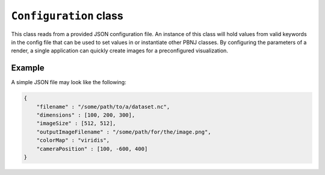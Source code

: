 ``Configuration`` class
=======================

This class reads from a provided JSON configuration file. An instance of this
class will hold values from valid keywords in the config file that can be used
to set values in or instantiate other PBNJ classes. By configuring the
parameters of a render, a single application can quickly create images for a
preconfigured visualization.

.. cpp:class:: pbnj::Configuration

    .. cpp:function:: Configuration(std::string filename)

       The ``Configuration`` class constructor. The filename given should
       point to a valid JSON file. This JSON file is parsed for various
       keywords. Any invalid keywords are ignored, and the order in which
       the keywords appear does not matter. There are four required
       keywords, shown in bold below. All others are optional.

       +-----------------------------+-----------------------------------------+-----------------------------+
       | Keyword                     | Possible values                         | Default value               |
       +=============================+=========================================+=============================+
       | **filename**                | A valid absolute path to a single file  | N/A                         |
       |                             | or an absolute path with wildcards for  |                             |
       |                             | multiple volumes. See the Volume class  |                             |
       |                             | for data types that can be read         |                             |
       +-----------------------------+-----------------------------------------+-----------------------------+
       | **dimensions**              | A 3-element array containing the        | N/A                         |
       |                             | dataset's extent                        |                             |
       +-----------------------------+-----------------------------------------+-----------------------------+
       | **imageSize**               | A 2-element array containing the image  | N/A                         |
       |                             | width and height                        |                             |
       +-----------------------------+-----------------------------------------+-----------------------------+
       | **outputImageFilename**     | An absolute path to where the rendered  | N/A                         |
       |                             | image(s) should be saved                |                             |
       +-----------------------------+-----------------------------------------+-----------------------------+
       | backgroundColor             | A 4-element array describing a color in | [0, 0, 0, 1] (black)        |
       |                             | RGBA format                             |                             |
       +-----------------------------+-----------------------------------------+-----------------------------+
       | cameraPosition              | A 3-element array describing where the  | [0, 0, 0] (origin)          |
       |                             | camera should be placed in world space  |                             |
       |                             | coordinates                             |                             |
       +-----------------------------+-----------------------------------------+-----------------------------+
       | cameraUpVector              | A 3-element array describing the        | [0, 1, 0] (+y-axis)         |
       |                             | camera's "up" direction                 |                             |
       +-----------------------------+-----------------------------------------+-----------------------------+
       | colorMap                    | One of the provided color maps listed   | grayscale                   |
       |                             | below                                   |                             |
       +-----------------------------+-----------------------------------------+-----------------------------+
       | dataVariable                | A valid variable name from the dataset  | the first available         |
       |                             | (for NetCDF files)                      | variable in the NetCDF file |
       +-----------------------------+-----------------------------------------+-----------------------------+
       | isosurfaceValues            | An array of values within the dataset's | none, will do a volume      |
       |                             | min and max values (inclusive) for which| render                      |
       |                             | to render isocontours. This should be an|                             |
       |                             | array even if there is only one isovalue|                             |
       +-----------------------------+-----------------------------------------+-----------------------------+
       | opacityAttenuation          | A single float value in [0, 1] used to  | 1.0                         |
       |                             | dampen the opacity map                  |                             |
       +-----------------------------+-----------------------------------------+-----------------------------+
       | opacityMap                  | One of the provided opacity maps listed | ramp                        |
       |                             | below, or an array of float values in   |                             |
       |                             | [0, 1]                                  |                             |
       +-----------------------------+-----------------------------------------+-----------------------------+
       | samplesPerPixel             | A single positive integer describing how| 1                           |
       |                             | many rays OSPRay should trace through   |                             |
       |                             | each pixel of the output image          |                             |
       +-----------------------------+-----------------------------------------+-----------------------------+
       | specular                    | A single float value in [0, 1] to set   | 0.1                         |
       |                             | how much specular highlights the surface|                             |
       |                             | material will have. This will only have |                             |
       |                             | an affect if ``isosurfaceValues`` is    |                             |
       |                             | also used                               |                             |
       +-----------------------------+-----------------------------------------+-----------------------------+

       Some color maps have synonymous names that you can use in a
       configuration file. This is done to avoid localized spelling
       differences and to avoid remembering the specific phrasing of
       a name.

       +----------------------+
       | Color map            |
       +======================+
       | "grayscale"          |
       | ("greyscale,         |
       | "xray",              |
       | "x-ray",             |
       | "blackToWhite")      |
       +----------------------+
       | "cool to warm"       |
       | ("coolToWarm")       |
       +----------------------+
       | "reverse spectral"   |
       | ("spectral reverse", |
       | "reverseSpectral",   |
       | "spectralReverse")   |
       +----------------------+
       | "magma"              |
       +----------------------+
       | "viridis"            |
       +----------------------+

       Similarly, some opacity maps have synonymous names. Note that
       custom arrays of float values can be used instead of the
       provided maps.

       +------------------------+
       | Opacity map            |
       +========================+
       | "ramp"                 |
       +------------------------+
       | "reverse ramp"         |
       | ("reverseRamp")        |
       +------------------------+
       | "tents"                |
       | ("tent",               |
       | "teeth")               |
       +------------------------+
       | "exponential"          |
       +------------------------+
       | "reverse exponential"  |
       | ("reverseExponential") |
       +------------------------+
       | "flat"                 |
       +------------------------+

    .. cpp:member:: std::string dataFilename

       The path to the dataset to render. This should be passed to Volume.
       This is set by ``filename`` in the configuration file.

    .. cpp:member:: std::vector<std::string> globbedFilenames

       A vector of paths to multiple datasets, usually for time steps.
       This should be passed to TimeSeries.
       This is set by ``filename`` in the configuration file, if the
       provided path contains a wildcard.

    .. cpp:member:: std::string dataVariable

       Which variable (in a NetCDF dataset) to use.
       This is set by ``dataVariable`` in the configuration file.

    .. cpp:member:: int dataXDim

       The x-axis extent of the dataset. This should be passed to either
       Volume or TimeSeries. The Configuration's state can be used to
       determine which to use.
       This is set by ``dimensions`` in the configuration file.

    .. cpp:member:: int dataYDim

       The y-axis extent of the dataset. This should be passed to either
       Volume or TimeSeries. The Configuration's state can be used to
       determine which to use.
       This is set by ``dimensions`` in the configuration file.

    .. cpp:member:: int dataZDim

       The z-axis extent of the dataset. This should be passed to either
       Volume or TimeSeries. The Configuration's state can be used to
       determine which to use.
       This is set by ``dimensions`` in the configuration file.

    .. cpp:member:: int imageWidth

       The width of the output image. This should be passed to the Camera.
       This is set by ``imageSize`` in the configuration file

    .. cpp:member:: int imageHeight

       The height of the output image. This should be passed to the Camera.
       This is set by ``imageSize`` in the configuration file

    .. cpp:member:: std::string imageFilename

       The path to save the output image. This should be passed to the
       Renderer's ``render()`` function.
       This is set by ``outputImageFilename`` in the configuration file.

    .. cpp:member:: std::vector<unsigned char> bgColor

       A 3-element vector containing the background color. This should be
       passed to the Renderer's ``setBackgroundColor()`` function.
       This is set by ``backgroundColor`` in the configuration file.

    .. cpp:member:: std::vector<float> colorMap

       A vector containing a sequence of RGB values. This should be passed
       to the Volume's ``setColorMap()`` function.
       This is set by ``colorMap`` in the configuration file.

    .. cpp:member:: std::vector<float> opacityMap

       A vector containing a sequence of values. This should be passed
       to the Volume's ``setOpacityMap()`` function.
       This is set by ``opacityMap`` in the configuration file.

    .. cpp:member:: float opacityAttenuation

       The attenuation value. This should be passed to the Volume's
       ``attenuateOpacity()`` function.
       This is set by ``opacityAttenuation`` in the configuration file.

    .. cpp:member:: unsigned int samples

       The number of samples OSPRay should take at each pixel. This should be
       passed to the Renderer's ``setSamples()`` function.
       This is set by ``samplesPerPixel`` in the configuration file.

    .. cpp:member:: float cameraX

       The camera's x-position in world space. This should be passed to the
       Camera's ``setPosition`` function.
       This is set by ``cameraPosition`` in the configuration file.

    .. cpp:member:: float cameraY

       The camera's y-position in world space. This should be passed to the
       Camera's ``setPosition`` function.
       This is set by ``cameraPosition`` in the configuration file.

    .. cpp:member:: float cameraZ

       The camera's z-position in world space. This should be passed to the
       Camera's ``setPosition`` function.
       This is set by ``cameraPosition`` in the configuration file.

    .. cpp:member:: float cameraUpX

       The x-component of the camera's up vector. This should be passed to the
       Camera's ``setUpVector`` function.
       This is set by ``cameraUpVector`` in the configuration file.

    .. cpp:member:: float cameraUpY

       The y-component of the camera's up vector. This should be passed to the
       Camera's ``setUpVector`` function.
       This is set by ``cameraUpVector`` in the configuration file.

    .. cpp:member:: float cameraUpZ

       The z-component of the camera's up vector. This should be passed to the
       Camera's ``setUpVector`` function.
       This is set by ``cameraUpVector`` in the configuration file.

    .. cpp:member:: std::vector<float> isosurfaceValues

       The value(s) for which to render isocontours. This should be passed to
       the Renderer's ``setIsosurface`` function.
       This is set by ``isosurfaceValues`` in the configuration file.

    .. cpp:member:: float specularity

       The amount of specular reflection that the isosurface material will
       have. Note that the amount of diffuse reflection is equal to one
       minus this value. This should be passed to the Renderer's
       ``setIsosurface`` function.
       This is set by ``specular`` in the configuration file.

    .. cpp:function:: pbnj::CONFSTATE getConfigState()

       This function will return one of six values depending on the combination
       of parameters found in the configuration file.
       The possible ``CONFSTATE`` values are:

       ``SINGLE_NOVAR``
            A single dataset was given with no variable name specified

       ``SINGLE_VAR``
            A single dataset was given with a specified variable name

       ``MULTI_NOVAR``
            Multiple datasets were given (i.e. a path with wildcards was
            provided) with no variable name specified

       ``MULTI_VAR``
            Multiple datasets were given with a specified variable name

       ``ERROR_NODATA``
            No filename(s) were given

       ``ERROR_MULTISET``
            Both a single dataset and multiple datasets were provided
            (i.e. the ``filename`` keyword was duplicated with different
            values)

Example
-------

A simple JSON file may look like the following:

.. code-block:: javascript

    {
        "filename" : "/some/path/to/a/dataset.nc",
        "dimensions" : [100, 200, 300],
        "imageSize" : [512, 512],
        "outputImageFilename" : "/some/path/for/the/image.png",
        "colorMap" : "viridis",
        "cameraPosition" : [100, -600, 400]
    }


